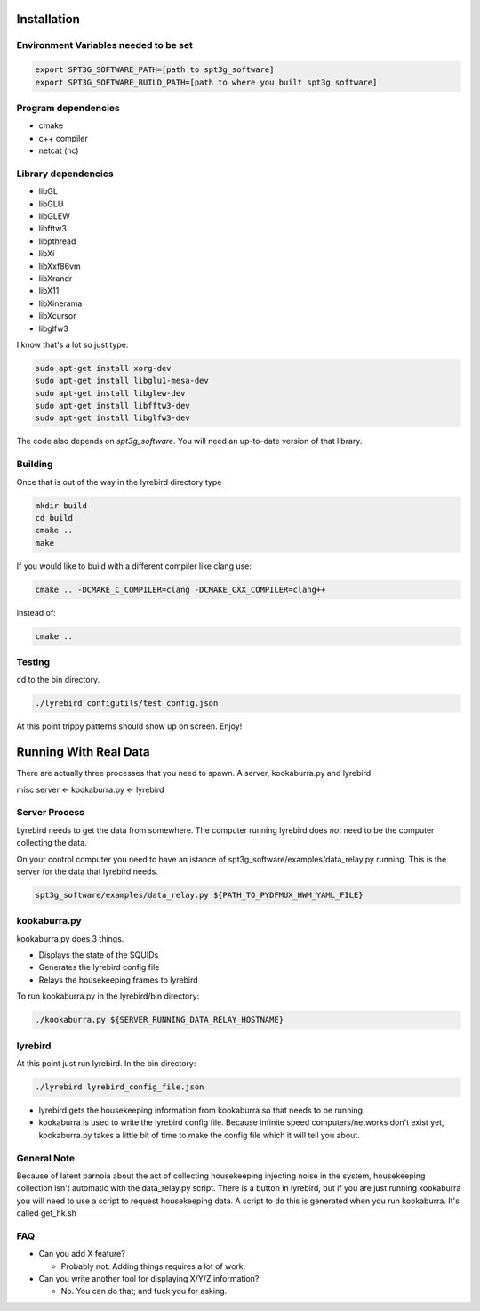 
Installation
============

Environment Variables needed to be set
---------------------------------------


.. code:: bash

 export SPT3G_SOFTWARE_PATH=[path to spt3g_software]
 export SPT3G_SOFTWARE_BUILD_PATH=[path to where you built spt3g software]


Program dependencies
---------------------

- cmake
- c++ compiler
- netcat (nc)

Library dependencies
---------------------

- libGL
- libGLU
- libGLEW
- libfftw3
- libpthread
- libXi 
- libXxf86vm
- libXrandr
- libX11
- libXinerama 
- libXcursor
- libglfw3

I know that's a lot so just type:

.. code:: bash

 sudo apt-get install xorg-dev
 sudo apt-get install libglu1-mesa-dev 
 sudo apt-get install libglew-dev
 sudo apt-get install libfftw3-dev
 sudo apt-get install libglfw3-dev

The code also depends on *spt3g_software*.  You will need an up-to-date version of that library.


Building
--------

Once that is out of the way in the lyrebird directory type

.. code:: bash

 mkdir build
 cd build
 cmake ..
 make


If you would like to build with a different compiler like clang use:

.. code:: bash

 cmake .. -DCMAKE_C_COMPILER=clang -DCMAKE_CXX_COMPILER=clang++

Instead of:

.. code:: bash

 cmake ..


Testing
-------

cd to the bin directory.

.. code:: bash

 ./lyrebird configutils/test_config.json

At this point trippy patterns should show up on screen.  Enjoy!



Running With Real Data
======================
There are actually three processes that you need to spawn.  A server, kookaburra.py and lyrebird

misc server <- kookaburra.py <- lyrebird


Server Process
--------------

Lyrebird needs to get the data from somewhere.  The computer running lyrebird does *not* need to be the computer collecting the data.

On your control computer you need to have an istance of spt3g_software/examples/data_relay.py running.  This is the server for the data that lyrebird needs.

.. code:: bash

 spt3g_software/examples/data_relay.py ${PATH_TO_PYDFMUX_HWM_YAML_FILE}


kookaburra.py
-------------

kookaburra.py does 3 things.  

- Displays the state of the SQUIDs
- Generates the lyrebird config file
- Relays the housekeeping frames to lyrebird

To run kookaburra.py in the lyrebird/bin directory:

.. code:: bash

 ./kookaburra.py ${SERVER_RUNNING_DATA_RELAY_HOSTNAME}


lyrebird
--------
At this point just run lyrebird.  In the bin directory:

.. code:: bash

 ./lyrebird lyrebird_config_file.json

- lyrebird gets the housekeeping information from kookaburra so that needs to be running.
- kookaburra is used to write the lyrebird config file.  Because infinite speed computers/networks don't exist yet, kookaburra.py takes a little bit of time to make the config file which it will tell you about.

General Note
------------

Because of latent parnoia about the act of collecting housekeeping injecting noise in the system, housekeeping collection isn't automatic with the data_relay.py script.  There is a button in lyrebird, but if you are just running kookaburra you will need to use a script to request housekeeping data.  A script to do this is generated when you run kookaburra.  It's called get_hk.sh



FAQ
---
- Can you add X feature?
  
  - Probably not.  Adding things requires a lot of work.

- Can you write another tool for displaying X/Y/Z information?
 
  - No. You can do that; and fuck you for asking.

